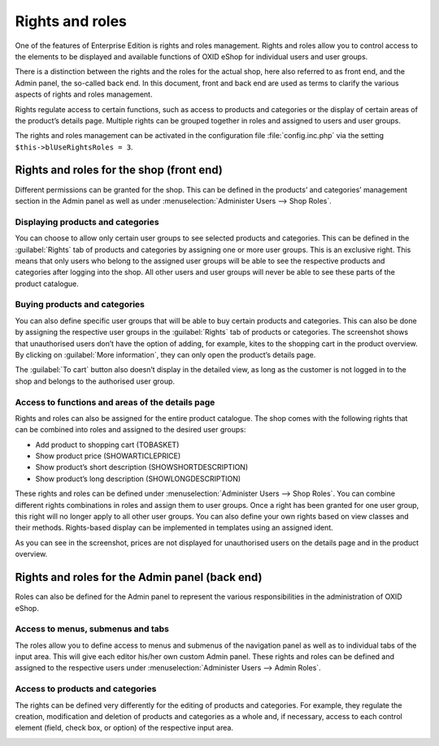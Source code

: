 ﻿Rights and roles
================

One of the features of Enterprise Edition is rights and roles management. Rights and roles allow you to control access to the elements to be displayed and available functions of OXID eShop for individual users and user groups.

There is a distinction between the rights and the roles for the actual shop, here also referred to as front end, and the Admin panel, the so-called back end. In this document, front and back end are used as terms to clarify the various aspects of rights and roles management.

Rights regulate access to certain functions, such as access to products and categories or the display of certain areas of the product’s details page. Multiple rights can be grouped together in roles and assigned to users and user groups.

The rights and roles management can be activated in the configuration file :file:`config.inc.php` via the setting ``$this->blUseRightsRoles = 3``.

Rights and roles for the shop (front end)
-----------------------------------------
Different permissions can be granted for the shop. This can be defined in the products’ and categories’ management section in the Admin panel as well as under :menuselection:`Administer Users --> Shop Roles`.

Displaying products and categories
^^^^^^^^^^^^^^^^^^^^^^^^^^^^^^^^^^
You can choose to allow only certain user groups to see selected products and categories. This can be defined in the :guilabel:`Rights` tab of products and categories by assigning one or more user groups. This is an exclusive right. This means that only users who belong to the assigned user groups will be able to see the respective products and categories after logging into the shop. All other users and user groups will never be able to see these parts of the product catalogue.

Buying products and categories
^^^^^^^^^^^^^^^^^^^^^^^^^^^^^^
You can also define specific user groups that will be able to buy certain products and categories. This can also be done by assigning the respective user groups in the :guilabel:`Rights` tab of products or categories. The screenshot shows that unauthorised users don’t have the option of adding, for example, kites to the shopping cart in the product overview. By clicking on :guilabel:`More information`, they can only open the product’s details page.

.. image:: ../media/screenshots/oxbaev01.png
   :alt: Product overview (rights and roles)
   :height: 363
   :width: 650

The :guilabel:`To cart` button also doesn’t display in the detailed view, as long as the customer is not logged in to the shop and belongs to the authorised user group.

.. image:: ../media/screenshots/oxbaev02.png
   :alt: Product detailed view (rights and roles)
   :height: 284
   :width: 650

Access to functions and areas of the details page
^^^^^^^^^^^^^^^^^^^^^^^^^^^^^^^^^^^^^^^^^^^^^^^^^
Rights and roles can also be assigned for the entire product catalogue. The shop comes with the following rights that can be combined into roles and assigned to the desired user groups:

* Add product to shopping cart (TOBASKET)
* Show product price (SHOWARTICLEPRICE)
* Show product’s short description (SHOWSHORTDESCRIPTION)
* Show product’s long description (SHOWLONGDESCRIPTION)

These rights and roles can be defined under :menuselection:`Administer Users --> Shop Roles`. You can combine different rights combinations in roles and assign them to user groups. Once a right has been granted for one user group, this right will no longer apply to all other user groups. You can also define your own rights based on view classes and their methods. Rights-based display can be implemented in templates using an assigned ident.

.. image:: ../media/screenshots/oxbaev03.png
   :alt: Rights for detailed view (rights and roles)
   :height: 188
   :width: 387

As you can see in the screenshot, prices are not displayed for unauthorised users on the details page and in the product overview.

.. image:: ../media/screenshots/oxbaev04.png
   :alt: Product detailed view (rights and roles)
   :height: 285
   :width: 650

Rights and roles for the Admin panel (back end)
-----------------------------------------------
Roles can also be defined for the Admin panel to represent the various responsibilities in the administration of OXID eShop.

Access to menus, submenus and tabs
^^^^^^^^^^^^^^^^^^^^^^^^^^^^^^^^^^
The roles allow you to define access to menus and submenus of the navigation panel as well as to individual tabs of the input area. This will give each editor his/her own custom Admin panel. These rights and roles can be defined and assigned to the respective users under :menuselection:`Administer Users --> Admin Roles`.

.. image:: ../media/screenshots/oxbaev05.png
   :alt: Access in the Admin panel
   :height: 343
   :width: 650

Access to products and categories
^^^^^^^^^^^^^^^^^^^^^^^^^^^^^^^^^
The rights can be defined very differently for the editing of products and categories. For example, they regulate the creation, modification and deletion of products and categories as a whole and, if necessary, access to each control element (field, check box, or option) of the respective input area.

.. image:: ../media/screenshots/oxbaev06.png
   :alt: Access in the Admin panel
   :height: 343
   :width: 650


.. Intern: oxbaev, Status: